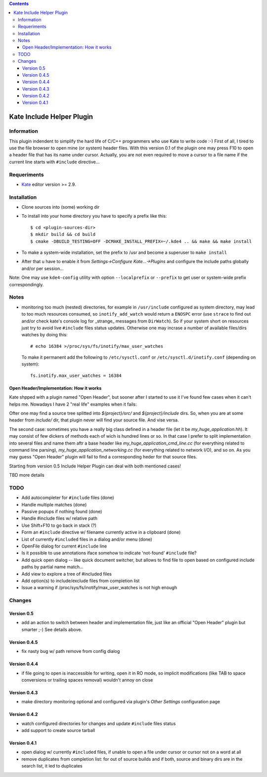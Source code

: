.. contents::

==========================
Kate Include Helper Plugin
==========================

Information
===========

This plugin indendent to simplify the hard life of C/C++ programmers who use Kate to write code :-)
First of all, I tired to use the file browser to open mine (or system) header files. With this version
0.1 of the plugin one may press F10 to open a header file that has its name under cursor.
Actually, you are not even required to move a cursor to a file name if the current line starts with
``#include`` directive...

Requeriments
============

* `Kate <http://kate-editor.org  />`_ editor version >= 2.9.


Installation
============

* Clone sources into (some) working dir
* To install into your home directory you have to specify a prefix like this::

    $ cd <plugin-sources-dir>
    $ mkdir build && cd build
    $ cmake -DBUILD_TESTING=OFF -DCMAKE_INSTALL_PREFIX=~/.kde4 .. && make && make install

* To make a system-wide installation, set the prefix to /usr and become a superuser to ``make install``
* After that u have to enable it from `Settings->Configure Kate...->Plugins` and configure the include paths
  globally and/or per session...

Note: One may use ``kde4-config`` utility with option ``--localprefix`` or ``--prefix`` to get
user or system-wide prefix correspondingly.


Notes
=====

* monitoring too much (nested) directories, for example in ``/usr/include`` configured as
  system directory, may lead to too much resources consumed, so ``inotify_add_watch`` would
  return a ``ENOSPC`` error (use ``strace`` to find out and/or check kate's console log for
  _strange_ messages from ``DirWatch``).
  So if your system short on resources just try to avoid live ``#include`` files status updates.
  Otherwise one may incrase a number of available files/dirs watches by doing this::

    # echo 16384 >/proc/sys/fs/inotify/max_user_watches

  To make it permanent add the following to ``/etc/sysctl.conf`` or ``/etc/sysctl.d/inotify.conf``
  (depending on system)::

    fs.inotify.max_user_watches = 16384


Open Header/Implementation: How it works
----------------------------------------

Kate shpped with a plugin named "Open Header", but sooner after I started to use it I've found
few cases when it can't helps me. Nowadays I have 2 "real life" examples when it fails:

Ofter one may find a source tree splitted into `${project}/src/` and `${project}/include` dirs.
So, when you are at some header from `include/` dir, that plugin never will find your source file.
And vise versa.

The second case: sometimes you have a really big class defined in a header file
(let it be `my_huge_application.hh`). It may consist of few dickers of methods each of wich is
hundred lines or so. In that case I prefer to split implementation into several files and name them
aftr a base header like `my_huge_application_cmd_line.cc` (for everything related to command line parsing),
`my_huge_application_networking.cc` (for everything related to network I/O), and so on. As you may guess
"Open Header" plugin will fail to find a corresponding heder for that source files.

Starting from version 0.5 Include Helper Plugin can deal with both mentioned cases!

TBD more details

TODO
====

* Add autocompleter for ``#include`` files (done)
* Handle multiple matches (done)
* Passive popups if nothing found (done)
* Handle #include files w/ relative path
* Use Shift+F10 to go back in stack (?)
* Form an ``#include`` directive w/ filename currently active in a clipboard (done)
* List of currently ``#included`` files in a dialog and/or menu (done)
* OpenFile dialog for current ``#include`` line
* Is it possible to use annotations iface somehow to indicate 'not-found' ``#include`` file?
* Add quick open dialog -- like quick document switcher, but allows to find file to open
  based on configured include paths by partial name match...
* Add view to explore a tree of #included files
* Add option(s) to include/exclude files from completion list
* Issue a warning if /proc/sys/fs/inotify/max_user_watches is not high enough

Changes
=======

Version 0.5
-----------

* add an action to switch between header and implementation file, just like an official "Open Header"
  plugin but smarter ;-) See details above.

Version 0.4.5
-------------

* fix nasty bug w/ path remove from config dialog

Version 0.4.4
-------------

* if file going to open is inaccessible for writing, open it in RO mode, so implicit modifications
  (like TAB to space conversions or trailing spaces removal) wouldn't annoy on close

Version 0.4.3
-------------

* make directory monitoring optional and configured via plugin's *Other Settings* configuration page

Version 0.4.2
-------------

* watch configured directories for changes and update ``#include`` files status
* add support to create source tarball

Version 0.4.1
-------------

* open dialog w/ currently ``#included`` files, if unable to open a file under cursor
  or cursor not on a word at all
* remove duplicates from completion list: for out of source builds and if both, source
  and binary dirs are in the search list, it led to duplicates
